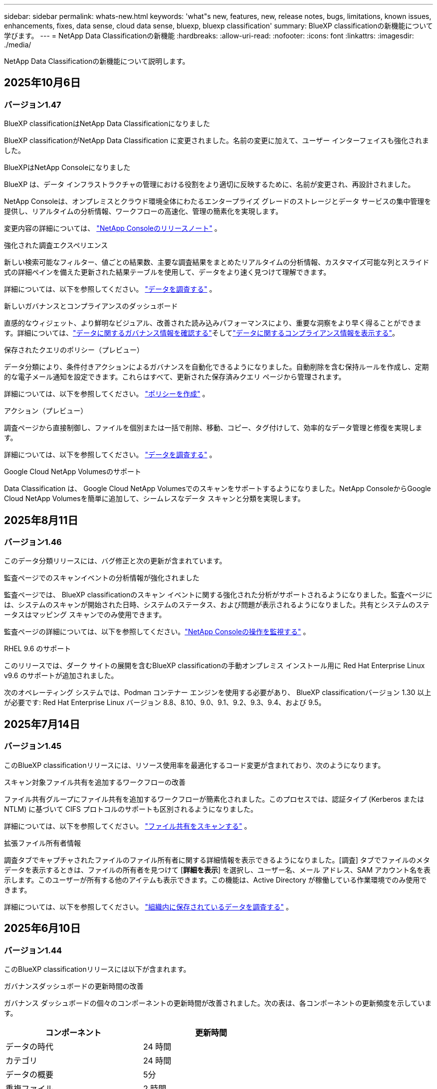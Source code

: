 ---
sidebar: sidebar 
permalink: whats-new.html 
keywords: 'what"s new, features, new, release notes, bugs, limitations, known issues, enhancements, fixes, data sense, cloud data sense, bluexp, bluexp classification' 
summary: BlueXP classificationの新機能について学びます。 
---
= NetApp Data Classificationの新機能
:hardbreaks:
:allow-uri-read: 
:nofooter: 
:icons: font
:linkattrs: 
:imagesdir: ./media/


[role="lead"]
NetApp Data Classificationの新機能について説明します。



== 2025年10月6日



=== バージョン1.47

.BlueXP classificationはNetApp Data Classificationになりました
BlueXP classificationがNetApp Data Classification に変更されました。名前の変更に加えて、ユーザー インターフェイスも強化されました。

.BlueXPはNetApp Consoleになりました
BlueXP は、データ インフラストラクチャの管理における役割をより適切に反映するために、名前が変更され、再設計されました。

NetApp Consoleは、オンプレミスとクラウド環境全体にわたるエンタープライズ グレードのストレージとデータ サービスの集中管理を提供し、リアルタイムの分析情報、ワークフローの高速化、管理の簡素化を実現します。

変更内容の詳細については、 https://docs.netapp.com/us-en/console-relnotes/index.html["NetApp Consoleのリリースノート"] 。

.強化された調査エクスペリエンス
新しい検索可能なフィルター、値ごとの結果数、主要な調査結果をまとめたリアルタイムの分析情報、カスタマイズ可能な列とスライド式の詳細ペインを備えた更新された結果テーブルを使用して、データをより速く見つけて理解できます。

詳細については、以下を参照してください。 link:https://docs.netapp.com/us-en/data-services-data-classification/task-investigate-data.html#view-file-metada["データを調査する"] 。

.新しいガバナンスとコンプライアンスのダッシュボード
直感的なウィジェット、より鮮明なビジュアル、改善された読み込みパフォーマンスにより、重要な洞察をより早く得ることができます。詳細については、link:https://docs.netapp.com/us-en/data-services-data-classification//task-controlling-governance-data.html["データに関するガバナンス情報を確認する"]そしてlink:https://docs.netapp.com/us-en/data-services-data-classification/task-controlling-private-data.html["データに関するコンプライアンス情報を表示する"]。

.保存されたクエリのポリシー（プレビュー）
データ分類により、条件付きアクションによるガバナンスを自動化できるようになりました。自動削除を含む保持ルールを作成し、定期的な電子メール通知を設定できます。これらはすべて、更新された保存済みクエリ ページから管理されます。

詳細については、以下を参照してください。 link:https://docs.netapp.com/us-en/data-services-data-classification/task-using-policies.html["ポリシーを作成"] 。

.アクション（プレビュー）
調査ページから直接制御し、ファイルを個別または一括で削除、移動、コピー、タグ付けして、効率的なデータ管理と修復を実現します。

詳細については、以下を参照してください。 link:https://docs.netapp.com/us-en/data-services-data-classification/task-investigate-data.html#view-file-metada["データを調査する"] 。

.Google Cloud NetApp Volumesのサポート
Data Classification は、 Google Cloud NetApp Volumesでのスキャンをサポートするようになりました。NetApp ConsoleからGoogle Cloud NetApp Volumesを簡単に追加して、シームレスなデータ スキャンと分類を実現します。



== 2025年8月11日



=== バージョン1.46

このデータ分類リリースには、バグ修正と次の更新が含まれています。

.監査ページでのスキャンイベントの分析情報が強化されました
監査ページでは、 BlueXP classificationのスキャン イベントに関する強化された分析がサポートされるようになりました。監査ページには、システムのスキャンが開始された日時、システムのステータス、および問題が表示されるようになりました。共有とシステムのステータスはマッピング スキャンでのみ使用できます。

監査ページの詳細については、以下を参照してください。link:https://docs.netapp.com/us-en/console-setup-admin/task-monitor-cm-operations.html["NetApp Consoleの操作を監視する"^] 。

.RHEL 9.6 のサポート
このリリースでは、ダーク サイトの展開を含むBlueXP classificationの手動オンプレミス インストール用に Red Hat Enterprise Linux v9.6 のサポートが追加されました。

次のオペレーティング システムでは、Podman コンテナー エンジンを使用する必要があり、 BlueXP classificationバージョン 1.30 以上が必要です: Red Hat Enterprise Linux バージョン 8.8、8.10、9.0、9.1、9.2、9.3、9.4、および 9.5。



== 2025年7月14日



=== バージョン1.45

このBlueXP classificationリリースには、リソース使用率を最適化するコード変更が含まれており、次のようになります。

.スキャン対象ファイル共有を追加するワークフローの改善
ファイル共有グループにファイル共有を追加するワークフローが簡素化されました。このプロセスでは、認証タイプ (Kerberos または NTLM) に基づいて CIFS プロトコルのサポートも区別されるようになりました。

詳細については、以下を参照してください。 link:https://docs.netapp.com/us-en/data-services-data-classification/task-scanning-file-shares.html["ファイル共有をスキャンする"] 。

.拡張ファイル所有者情報
調査タブでキャプチャされたファイルのファイル所有者に関する詳細情報を表示できるようになりました。[調査] タブでファイルのメタデータを表示するときは、ファイルの所有者を見つけて [**詳細を表示**] を選択し、ユーザー名、メール アドレス、SAM アカウント名を表示します。このユーザーが所有する他のアイテムも表示できます。この機能は、Active Directory が稼働している作業環境でのみ使用できます。

詳細については、以下を参照してください。 link:https://docs.netapp.com/us-en/data-services-data-classification/task-investigate-data.html["組織内に保存されているデータを調査する"] 。



== 2025年6月10日



=== バージョン1.44

このBlueXP classificationリリースには以下が含まれます。

.ガバナンスダッシュボードの更新時間の改善
ガバナンス ダッシュボードの個々のコンポーネントの更新時間が改善されました。次の表は、各コンポーネントの更新頻度を示しています。

[cols="1,1"]
|===
| コンポーネント | 更新時間 


| データの時代 | 24 時間 


| カテゴリ | 24 時間 


| データの概要 | 5分 


| 重複ファイル | 2 時間 


| ファイルの種類 | 24 時間 


| 非ビジネスデータ | 2 時間 


| オープン権限 | 24 時間 


| 保存済みの検索 | 2 時間 


| 機密データと幅広い権限 | 24 時間 


| データのサイズ | 24 時間 


| 古いデータ | 2 時間 


| 機密レベル別トップデータリポジトリ | 2 時間 
|===
最終更新の時刻を表示し、重複ファイル、非ビジネス データ、保存された検索、古いデータ、および機密レベル別の上位データ リポジトリ コンポーネントを手動で更新できます。ガバナンスダッシュボードの詳細については、以下を参照してください。link:https://docs.netapp.com/us-en/data-services-data-classification/task-controlling-governance-data.html["組織に保存されているデータに関するガバナンスの詳細を表示する"] 。

.パフォーマンスとセキュリティの改善
BlueXP分類のパフォーマンス、メモリ消費、セキュリティを改善するための機能強化が行われました。

.バグ修正
Redis がアップグレードされ、 BlueXP classificationの信頼性が向上しました。BlueXP classificationでは、スキャン中のファイル数レポートの精度を向上させるために Elasticsearch を使用するようになりました。



== 2025年5月12日



=== バージョン1.43

このデータ分類リリースには以下が含まれます。

.分類スキャンの優先順位付け
データ分類では、マッピングのみのスキャンに加えて、マップと分類のスキャンを優先順位付けする機能がサポートされており、最初に完了するスキャンを選択できます。マップと分類スキャンの優先順位付けは、スキャンの開始中および開始前にサポートされます。進行中のスキャンを優先することを選択した場合、マッピングスキャンと分類スキャンの両方が優先されます。

詳細については、以下を参照してください。 link:https://docs.netapp.com/us-en/data-services-data-classification/task-managing-repo-scanning.html#prioritize-scans["スキャンを優先する"] 。

.カナダの個人識別情報（PII）データカテゴリのサポート
データ分類スキャンは、カナダの PII データ カテゴリを識別します。これらのカテゴリには、すべてのカナダの州および準州の銀行情報、パスポート番号、社会保険番号、運転免許証番号、健康保険証番号が含まれます。

詳細については、以下を参照してください。 link:https://docs.netapp.com/us-en/data-services-data-classification/reference-private-data-categories.html#types-of-personal-data["個人データのカテゴリ"] 。

.カスタム分類（プレビュー）
データ分類では、マップと分類スキャンのカスタム分類をサポートします。カスタム分類を使用すると、正規表現を使用して組織固有のデータを取得するようにデータ分類スキャンをカスタマイズできます。この機能は現在プレビュー段階です。

詳細については、以下を参照してください。 link:https://docs.netapp.com/us-en/data-services-data-classification/task-custom-classification.html["カスタム分類を追加する"] 。

.保存した検索タブ
**ポリシー**タブの名前が変更されましたlink:https://docs.netapp.com/us-en/data-services-data-classification/task-using-policies.html["**保存された検索**"]。機能に変更はありません。

.スキャンイベントを監査ページに送信する
データ分類は、分類イベント（スキャンの開始時と終了時）をlink:https://docs.netapp.com/us-en/console-setup-admin/task-monitor-cm-operations.html#audit-user-activity-from-the-bluexp-timeline["NetAppコンソール監査ページ"^]。

.セキュリティアップデート
* Keras パッケージが更新され、脆弱性 (BDSA-2025-0107 および BDSA-2025-1984) が軽減されました。
* Docker コンテナの構成が更新されました。コンテナは、生のネットワーク パケットを作成するためにホストのネットワーク インターフェイスにアクセスできなくなります。このアップデートでは、不要なアクセスを減らすことで、潜在的なセキュリティ リスクを軽減します。


.パフォーマンスの向上
RAM 使用量を削減し、データ分類の全体的なパフォーマンスを向上させるために、コード強化が実装されました。

.バグ修正
StorageGRIDスキャンが失敗し、調査ページのフィルター オプションが読み込まれず、大量の評価でデータ検出評価がダウンロードされないというバグが修正されました。



== 2025年4月14日



=== バージョン1.42

このBlueXP classificationリリースには以下が含まれます。

.作業環境の一括スキャン
BlueXP classificationは、作業環境の一括操作をサポートします。作業環境において、マッピング スキャンを有効にするか、マップと分類スキャンを有効にするか、スキャンを無効にするか、ボリューム全体にカスタム構成を作成するかを選択できます。個々のボリュームを選択した場合は、一括選択が上書きされます。一括操作を実行するには、[**構成**] ページに移動して選択を行います。

.調査レポートをローカルにダウンロードする
BlueXP classificationでは、データ調査レポートをローカルにダウンロードしてブラウザーで表示する機能がサポートされています。ローカル オプションを選択した場合、データ調査は CSV 形式でのみ利用可能になり、最初の 10,000 行のデータのみが表示されます。

詳細については、以下を参照してください。 link:https://docs.netapp.com/us-en/data-services-data-classification/task-investigate-data.html#create-the-data-investigation-report["BlueXP classificationを使用して組織内に保存されているデータを調査します"] 。



== 2025年3月10日



=== バージョン1.41

このBlueXP classificationリリースには、一般的な改善とバグ修正が含まれています。また、次のものも含まれます:

.スキャンステータス
BlueXP classificationは、ボリューム上の初期マッピングおよび分類スキャンの進行状況をリアルタイムで追跡します。個別のプログレッシブ バーでマッピング スキャンと分類スキャンが追跡され、スキャンされたファイルの合計数の割合が表示されます。進行状況バーにマウスを移動すると、スキャンされたファイルの数とファイルの合計数を表示することもできます。スキャンのステータスを追跡すると、スキャンの進行状況に関するより深い分析情報が得られ、スキャンをより適切に計画し、リソースの割り当てを把握できるようになります。

スキャンのステータスを表示するには、 BlueXP classificationの **構成** に移動し、**作業環境構成** を選択します。各ボリュームごとに進行状況が一行で表示されます。



== 2025年2月19日



=== バージョン1.40

このBlueXP classificationリリースには、次の更新が含まれています。

.RHEL 9.5 のサポート
このリリースでは、これまでサポートされていたバージョンに加えて、Red Hat Enterprise Linux v9.5 のサポートも提供されます。これは、ダーク サイトの展開を含む、 BlueXP classificationの手動オンプレミス インストールに適用されます。

次のオペレーティング システムでは、Podman コンテナー エンジンを使用する必要があり、 BlueXP classificationバージョン 1.30 以上が必要です: Red Hat Enterprise Linux バージョン 8.8、8.10、9.0、9.1、9.2、9.3、9.4、および 9.5。

.マッピングのみのスキャンを優先する
マッピングのみのスキャンを実行する場合、最も重要なスキャンを優先できます。この機能は、作業環境が多数あり、優先度の高いスキャンが最初に完了するようにしたい場合に役立ちます。

デフォルトでは、スキャンは開始された順序に基づいてキューに入れられます。スキャンを優先順位付けする機能を使用すると、スキャンをキューの先頭に移動できます。複数のスキャンを優先できます。優先順位は先入先出順で指定されます。つまり、最初に優先順位を指定したスキャンがキューの先頭に移動し、2 番目に優先順位を指定したスキャンはキューの 2 番目になり、以下同様に続きます。

優先権は 1 回限り付与されます。マッピング データの自動再スキャンはデフォルトの順序で実行されます。

優先順位はlink:https://docs.netapp.com/us-en/data-services-data-classification/concept-classification.html["マッピングのみのスキャン"^]; マップスキャンや分類スキャンには使用できません。

詳細については、以下を参照してください。 link:https://docs.netapp.com/us-en/data-services-data-classification/task-managing-repo-scanning.html#prioritize-scans["スキャンを優先する"^] 。

.すべてのスキャンを再試行する
BlueXP classificationは、失敗したすべてのスキャンを一括して再試行する機能をサポートしています。

**すべて再試行** 機能を使用すると、バッチ操作でスキャンを再試行できます。ネットワークの停止などの一時的な問題により分類スキャンが失敗した場合は、スキャンを個別に再試行するのではなく、1 つのボタンですべてのスキャンを同時に再試行できます。スキャンは必要に応じて何度でも再試行できます。

すべてのスキャンを再試行するには:

. BlueXP classificationメニューから、*構成*を選択します。
. 失敗したスキャンをすべて再試行するには、「すべてのスキャンを再試行」を選択します。


.分類モデルの精度向上
機械学習モデルの精度はlink:https://docs.netapp.com/us-en/data-services-data-classification/reference-private-data-categories.html#types-of-sensitive-personal-datapredefined-categories["定義済みカテゴリ"]11%向上しました。



== 2025年1月22日



=== バージョン1.39

このBlueXP classificationリリースでは、データ調査レポートのエクスポート プロセスが更新されます。このエクスポートの更新は、データの追加分析を実行したり、データで追加の視覚化を作成したり、データ調査の結果を他のユーザーと共有したりするのに役立ちます。

以前は、データ調査レポートのエクスポートは 10,000 行に制限されていました。このリリースでは、制限が解除され、すべてのデータをエクスポートできるようになりました。この変更により、データ調査レポートからより多くのデータをエクスポートできるようになり、データ分析の柔軟性が向上します。

作業環境、ボリューム、保存先フォルダー、JSON または CSV 形式を選択できます。エクスポートされたファイル名には、データがいつエクスポートされたかを識別するのに役立つタイムスタンプが含まれます。

サポートされている作業環境は次のとおりです。

* Cloud Volumes ONTAP
* ONTAP向け FSx
* ONTAP
* 共有グループ


データ調査レポートからのデータのエクスポートには、次の制限があります。

* ダウンロードできるレコードの最大数は、タイプ（ファイル、ディレクトリ、テーブル）ごとに5億件です。
* 100 万件のレコードをエクスポートするには約 35 分かかると予想されます。


データ調査とレポートの詳細については、 https://docs.netapp.com/us-en/data-services-data-classification/task-investigate-data.html["組織内に保存されているデータを調査する"] 。



== 2024年12月16日



=== バージョン1.38

このBlueXP classificationリリースには、一般的な改善とバグ修正が含まれています。



== 2024年11月4日



=== バージョン1.37

このBlueXP classificationリリースには、次の更新が含まれています。

.RHEL 8.10 のサポート
このリリースでは、これまでサポートされていたバージョンに加えて、Red Hat Enterprise Linux v8.10 のサポートも提供されます。これは、ダーク サイトの展開を含む、 BlueXP classificationの手動オンプレミス インストールに適用されます。

次のオペレーティング システムでは、Podman コンテナー エンジンを使用する必要があり、 BlueXP classificationバージョン 1.30 以上が必要です: Red Hat Enterprise Linux バージョン 8.8、8.10、9.0、9.1、9.2、9.3、および 9.4。

詳細はこちら https://docs.netapp.com/us-en/data-services-data-classification/concept-classification.html["BlueXP classification"]。

.NFS v4.1 のサポート
このリリースでは、以前サポートされていたバージョンに加えて、NFS v4.1 のサポートも提供されます。

詳細はこちら https://docs.netapp.com/us-en/data-services-data-classification/concept-classification.html["BlueXP classification"]。



== 2024年10月10日



=== バージョン1.36

.RHEL 9.4 のサポート
このリリースでは、これまでサポートされていたバージョンに加えて、Red Hat Enterprise Linux v9.4 のサポートも提供されます。これは、ダーク サイトの展開を含む、 BlueXP classificationの手動オンプレミス インストールに適用されます。

次のオペレーティング システムでは、Podman コンテナー エンジンを使用する必要があり、 BlueXP classificationバージョン 1.30 以上が必要です: Red Hat Enterprise Linux バージョン 8.8、9.0、9.1、9.2、9.3、および 9.4。

詳細はこちら https://docs.netapp.com/us-en/data-services-data-classification/task-deploy-overview.html["BlueXP classification展開の概要"]。

.スキャンパフォーマンスの向上
このリリースでは、スキャン パフォーマンスが向上しました。



== 2024年9月2日



=== バージョン1.35

.StorageGRIDデータをスキャン
BlueXP classificationは、 StorageGRID内のデータのスキャンをサポートします。

詳細については、link:task-scanning-storagegrid.html["StorageGRIDデータをスキャン"] 。



== 2024年8月5日



=== バージョン1.34

このBlueXP classificationリリースには、次の更新が含まれています。

.CentOSからUbuntuへの変更
BlueXP classificationは、 Microsoft Azure および Google Cloud Platform (GCP) 向けの Linux オペレーティング システムを CentOS 7.9 から Ubuntu 22.04 に更新しました。

展開の詳細については、 https://docs.netapp.com/us-en/data-services-data-classification/task-deploy-compliance-onprem.html#prepare-the-linux-host-system["インターネットにアクセスできる Linux ホストにインストールし、Linux ホスト システムを準備します。"] 。



== 2024年7月1日



=== バージョン1.33

.Ubuntuをサポート
このリリースは、Ubuntu 24.04 Linux プラットフォームをサポートしています。

.マッピングスキャンはメタデータを収集します
次のメタデータはマッピング スキャン中にファイルから抽出され、ガバナンス、コンプライアンス、調査のダッシュボードに表示されます。

* 労働環境
* 作業環境の種類
* ストレージリポジトリ
* ファイル タイプ
* 使用済み容量
* ファイル数
* ファイル サイズ
* ファイル作成
* ファイルの最終アクセス
* ファイルの最終更新日時
* ファイル発見時刻
* 権限の抽出


.ダッシュボードの追加データ
このリリースでは、マッピング スキャン中にガバナンス、コンプライアンス、調査ダッシュボードに表示されるデータが更新されます。

詳細については、 link:https://docs.netapp.com/us-en/data-services-data-classification/concept-classification.html["マッピングスキャンと分類スキャンの違いは何ですか？"] 。



== 2024年6月5日



=== バージョン1.32

.構成ページの新しいマッピングステータス列
このリリースでは、構成ページに新しいマッピング ステータス列が表示されるようになりました。新しい列は、マッピングが実行中か、キューに入れられているか、一時停止中かなどを識別するのに役立ちます。

ステータスの説明については、 https://docs.netapp.com/us-en/data-services-data-classification/task-managing-repo-scanning.html["スキャン設定を変更する"] 。



== 2024年5月15日



=== バージョン1.31

.分類はBlueXPのコアサービスとして利用可能
BlueXP classificationは、コネクタごとに最大 500 TiB のスキャン データに対して、追加料金なしでBlueXP内のコア機能として利用できるようになりました。分類ライセンスや有料サブスクリプションは必要ありません。この新しいバージョンでは、 BlueXP classification機能をNetAppストレージ システムのスキャンに重点的に使用しているため、一部の従来の機能は、以前にライセンスを支払った顧客のみが利用できるようになります。これらのレガシー機能の使用は、有料契約の終了日に達すると無効になります。


NOTE: データ分類では、スキャンできるデータの量に制限はありません。各コンソール エージェントは、500 TiB のデータのスキャンと表示をサポートします。500TiB以上のデータをスキャンするには、link:https://docs.netapp.com/us-en/console-setup-admin/concept-connectors.html#connector-installation["別のコンソールエージェントをインストールする"^]それからlink:https://docs.netapp.com/us-en/data-services-data-classification/task-deploy-overview.html["別のデータ分類インスタンスをデプロイする"]。 + コンソール UI には、単一のコネクタからのデータが表示されます。複数のコンソールエージェントからデータを表示するヒントについては、link:https://docs.netapp.com/us-en/console-setup-admin/task-manage-multiple-connectors.html#switch-between-connectors["複数のコンソールエージェントを操作する"^] 。



== 2024年4月1日



=== バージョン1.30

.RHEL v8.8 および v9.3 BlueXP classificationのサポートが追加されました
このリリースでは、Docker エンジンではなく Podman を必要とする、以前サポートされていた 9.x に加えて、Red Hat Enterprise Linux v8.8 および v9.3 のサポートも提供されます。これは、 BlueXP classificationの手動オンプレミス インストールに適用されます。

次のオペレーティング システムでは、Podman コンテナー エンジンを使用する必要があり、 BlueXP classificationバージョン 1.30 以上が必要です: Red Hat Enterprise Linux バージョン 8.8、9.0、9.1、9.2、および 9.3。

詳細はこちら https://docs.netapp.com/us-en/data-services-data-classification/task-deploy-overview.html["BlueXP classification展開の概要"]。

オンプレミスにある RHEL 8 または 9 ホストにコネクタをインストールする場合、 BlueXP classificationがサポートされます。RHEL 8 または 9 ホストが AWS、Azure、または Google Cloud に存在する場合はサポートされません。

.監査ログ収集を有効にするオプションが削除されました
監査ログ収集を有効にするオプションが無効になっています。

.スキャン速度の向上
セカンダリ スキャナー ノードでのスキャン パフォーマンスが向上しました。スキャンに追加の処理能力が必要な場合は、スキャナー ノードを追加できます。詳細については、 https://docs.netapp.com/us-en/data-services-data-classification/task-deploy-compliance-onprem.html["インターネットにアクセスできるホストにBlueXP classificationをインストールする"] 。

.自動アップグレード
インターネットにアクセスできるシステムにBlueXP classificationを展開した場合、システムは自動的にアップグレードされます。以前は、最後のユーザーアクティビティから特定の時間が経過した後にアップグレードが実行されていました。このリリースでは、現地時間が午前 1 時から午前 5 時の間であれば、 BlueXP classificationが自動的にアップグレードされます。現地時間がこれらの時間外の場合、最後のユーザーアクティビティから特定の時間が経過した後にアップグレードが行われます。詳細については、 https://docs.netapp.com/us-en/data-services-data-classification/task-deploy-compliance-onprem.html["インターネットにアクセスできる Linux ホストにインストールする"] 。

インターネットにアクセスせずにBlueXP classificationを展開した場合は、手動でアップグレードする必要があります。詳細については、 https://docs.netapp.com/us-en/data-services-data-classification/task-deploy-compliance-dark-site.html["インターネットにアクセスできない Linux ホストにBlueXP classificationをインストールする"] 。



== 2024年3月4日



=== バージョン1.29

.特定のデータソースディレクトリにあるスキャンデータを除外できるようになりました
BlueXP classificationで特定のデータ ソース ディレクトリにあるスキャン データを除外する場合は、 BlueXP classificationが処理する構成ファイルにこれらのディレクトリ名を追加できます。この機能により、不要なディレクトリのスキャンや、誤った個人データ結果が返されるディレクトリのスキャンを回避できます。

https://docs.netapp.com/us-en/data-services-data-classification/task-exclude-scan-paths.html["詳細情報"] 。

.エクストララージインスタンスのサポートが認定されました
2 億 5,000 万を超えるファイルをスキャンするためにBlueXP classificationが必要な場合は、クラウド展開またはオンプレミス インストールで特大インスタンスを使用できます。このタイプのシステムは最大 5 億個のファイルをスキャンできます。

https://docs.netapp.com/us-en/data-services-data-classification/concept-classification.html#the-data-classification-instance["詳細情報"] 。



== 2024年1月10日



=== バージョン1.27

.調査ページの結果には、アイテムの合計数に加えて合計サイズが表示されます。
調査ページのフィルタリングされた結果には、ファイルの合計数に加えて、アイテムの合計サイズが表示されます。これは、ファイルを移動したり、削除したりする場合などに役立ちます。

.追加のグループIDを「組織に公開」として設定する
グループが最初にその権限で設定されていなかった場合、NFS 内のグループ ID をBlueXP classificationから直接「組織に公開」として設定できるようになりました。これらのグループ ID が添付されているファイルとフォルダーは、調査の詳細ページで「組織に公開」として表示されます。方法を見るlink:https://docs.netapp.com/us-en/data-services-data-classification/task-add-group-id-as-open.html["追加のグループIDを「組織に公開」として追加する"]。



== 2023年12月14日



=== バージョン1.26.6

このリリースにはいくつかのマイナーな機能強化が含まれています。

このリリースでは、次のオプションも削除されました。

* 監査ログ収集を有効にするオプションが無効になっています。
* ディレクトリ調査中は、ディレクトリ別に個人識別情報 (PII) データの数を計算するオプションは使用できません。。 link:task-investigate-data.html["組織内に保存されているデータを調査する"] 。
* Azure Information Protection (AIP) ラベルを使用してデータを統合するオプションが無効になりました。




== 2023年11月6日



=== バージョン1.26.3

このリリースでは以下の問題が修正されました

* ダッシュボードでシステムによってスキャンされたファイルの数を表示する際の不一致を修正しました。
* 名前とメタデータに特殊文字が含まれるファイルとディレクトリを処理およびレポートすることにより、スキャン動作が改善されました。




== 2023年10月4日



=== バージョン1.26

.RHEL バージョン 9 でのBlueXP classificationのオンプレミス インストールのサポート
Red Hat Enterprise Linux バージョン 8 および 9 は、 BlueXP classificationのインストールに必要な Docker エンジンをサポートしていません。コンテナ インフラストラクチャとして Podman バージョン 4 以上を使用して、RHEL 9.0、9.1、9.2 へのBlueXP classificationのインストールをサポートするようになりました。ご使用の環境で最新バージョンの RHEL を使用する必要がある場合は、Podman を使用するときにBlueXP classification(バージョン 1.26 以上) をインストールできるようになりました。

現時点では、RHEL 9.x を使用する場合、ダーク サイトのインストールまたは分散スキャン環境 (マスター スキャナー ノードとリモート スキャナー ノードを使用) はサポートされていません。



== 2023年9月5日



=== バージョン1.25

.小規模および中規模の展開は一時的に利用できません
AWS でBlueXP classificationのインスタンスをデプロイする場合、*デプロイ > 構成* を選択して小規模または中規模のインスタンスを選択するオプションは現時点では使用できません。*[デプロイ] > [デプロイ]* を選択すると、大きなインスタンス サイズを使用してインスタンスをデプロイできます。

.調査結果ページから最大10万件のアイテムにタグを適用します
これまでは、調査結果ページで一度に 1 ページにしかタグを適用できませんでした (20 項目)。調査結果ページですべての項目を選択し、一度に最大 100,000 項目まですべての項目にタグを適用できるようになりました。

.最小ファイルサイズが 1 MB の重複ファイルを識別します
BlueXP classificationは、ファイルが 50 MB 以上の場合にのみ重複ファイルを識別します。1 MB から始まる重複ファイルを識別できるようになりました。調査ページのフィルター「ファイル サイズ」と「重複」を使用すると、環境内で重複している特定のサイズのファイルを確認できます。



== 2023年7月17日



=== バージョン1.24

.BlueXP classificationにより、ドイツの個人データの2つの新しいタイプが特定されました
BlueXP classificationでは、次の種類のデータを含むファイルを識別して分類できます。

* ドイツの ID (Personalausweisnummer)
* ドイツの社会保障番号 (Sozialversicherungsnummer)


link:https://docs.netapp.com/us-en/data-services-data-classification/reference-private-data-categories.html#types-of-personal-data["BlueXP classificationがあなたのデータ内で識別できるすべての個人データの種類を確認します"] 。

.BlueXP classificationは制限モードとプライベートモードで完全にサポートされています
BlueXP classificationは、インターネット アクセスがないサイト (プライベート モード) およびインターネットからの送信アクセスが制限されているサイト (制限モード) でも完全にサポートされるようになりました。link:https://docs.netapp.com/us-en/console-setup-admin/concept-modes.html["コネクタのBlueXP展開モードの詳細"^] 。

.BlueXP classificationのプライベートモードインストールをアップグレードするときにバージョンをスキップする機能
順次的でない場合でも、 BlueXP classificationの新しいバージョンにアップグレードできるようになりました。つまり、 BlueXP classificationを一度に 1 バージョンずつアップグレードするという現在の制限は必要なくなります。この機能はバージョン 1.24 以降で適用されます。

.BlueXP classificationAPIが利用可能になりました
BlueXP classificationAPI を使用すると、アクションの実行、クエリの作成、スキャンしているデータに関する情報のエクスポートが可能になります。インタラクティブなドキュメントは Swagger を使用して利用できます。ドキュメントは、調査、コンプライアンス、ガバナンス、構成など、複数のカテゴリに分かれています。各カテゴリは、 BlueXP classificationUI のタブへの参照です。

link:https://docs.netapp.com/us-en/data-services-data-classification/api-classification.html["BlueXP classificationAPIの詳細"] 。



== 2023年6月6日



=== バージョン1.23

.データ主体名の検索時に日本語がサポートされるようになりました
データ主体アクセス要求 (DSAR) に応じて主体の名前を検索するときに、日本語の名前を入力できるようになりました。生成することができますlink:https://docs.netapp.com/us-en/data-services-data-classification/task-generating-compliance-reports.html["データ主体アクセス要求レポート"]結果の情報とともに。日本語名を入力することもできますlink:https://docs.netapp.com/us-en/data-services-data-classification/task-investigate-data.html["データ調査ページの「データ主体」フィルター"]対象者の名前が含まれるファイルを識別します。

.Ubuntuは現在、BlueXP classificationをインストールできるLinuxディストリビューションとしてサポートされています。
Ubuntu 22.04 は、 BlueXP classificationのサポート対象オペレーティング システムとして認定されました。インストーラーのバージョン 1.23 を使用する場合、ネットワーク内の Ubuntu Linux ホスト、またはクラウド内の Linux ホストにBlueXP classificationをインストールできます。 https://docs.netapp.com/us-en/data-services-data-classification/task-deploy-compliance-onprem.html["UbuntuがインストールされているホストにBlueXP classificationをインストールする方法をご覧ください"] 。

.Red Hat Enterprise Linux 8.6 および 8.7 は、新しいBlueXP classificationのインストールではサポートされなくなりました。
Red Hat は前提条件である Docker をサポートしなくなったため、これらのバージョンは新しいデプロイメントではサポートされません。  RHEL 8.6 または 8.7 で実行されている既存のBlueXP classificationマシンがある場合、 NetApp は引き続きその構成をサポートします。

.BlueXP classificationは、 ONTAPシステムからFPolicyイベントを受信するFPolicyコレクタとして設定できます。
作業環境内のボリュームで検出されたファイル アクセス イベントについて、 BlueXP classificationシステムでファイル アクセス監査ログを収集できるようにすることができます。  BlueXP classificationでは、作成、読み取り、書き込み、削除、名前の変更、所有者/権限の変更、SACL/DACL の変更といった FPolicy イベントの種類と、ファイルに対してアクションを実行したユーザーをキャプチャできます。

.Data Sense BYOLライセンスがダークサイトでサポートされるようになりました
ライセンスが少なくなると通知が届くように、Data Sense BYOL ライセンスをダーク サイトのBlueXP digital walletにアップロードできるようになりました。



== 2023年4月3日



=== バージョン1.22

.新しいデータ検出評価レポート
データ検出評価レポートでは、スキャンされた環境の高レベルの分析が提供され、システムの検出結果が強調表示され、懸念される領域と潜在的な修復手順が示されます。このレポートの目的は、データ セットのデータ ガバナンスの懸念、データ セキュリティの露出、およびデータ コンプライアンスのギャップについての認識を高めることです。 https://docs.netapp.com/us-en/data-services-data-classification/task-controlling-governance-data.html["データ検出評価レポートの生成方法と使用方法をご覧ください"] 。

.クラウド内の小規模なインスタンスにBlueXP classificationを展開する機能
AWS 環境でBlueXPコネクタからBlueXP classificationを展開する場合、デフォルトのインスタンスで使用できるものよりも小さい 2 つのインスタンスタイプから選択できるようになりました。小規模な環境をスキャンする場合、クラウド コストを節約できます。ただし、小さいインスタンスを使用する場合は、いくつかの制限があります。 https://docs.netapp.com/us-en/data-services-data-classification/concept-classification.html["利用可能なインスタンスタイプと制限事項を確認する"] 。

.BlueXP classificationのインストール前に Linux システムを認定するためのスタンドアロン スクリプトが利用可能になりました
BlueXP classificationインストールの実行とは別に、Linux システムがすべての前提条件を満たしていることを確認したい場合は、前提条件のみをテストする別のスクリプトをダウンロードできます。 https://docs.netapp.com/us-en/data-services-data-classification/task-test-linux-system.html["LinuxホストがBlueXP classificationをインストールする準備ができているかどうかを確認する方法をご覧ください"] 。



== 2023年3月7日



=== バージョン1.21

.BlueXP classificationUIから独自のカスタムカテゴリを追加できる新機能
BlueXP classificationでは、独自のカスタム カテゴリを追加できるようになりました。これにより、 BlueXP classificationはそれらのカテゴリに適合するファイルを識別します。  BlueXP classificationには多くの https://docs.netapp.com/us-en/data-services-data-classification/reference-private-data-categories.html["定義済みカテゴリ"]この機能を使用すると、カスタム カテゴリを追加して、組織固有の情報がデータ内のどこにあるかを識別することができます。

.BlueXP classificationUIからカスタムキーワードを追加できるようになりました
BlueXP classificationには、しばらくの間、将来のスキャンでBlueXP classificationが識別するカスタム キーワードを追加する機能がありました。ただし、キーワードを追加するには、 BlueXP classificationLinux ホストにログインし、コマンド ライン インターフェイスを使用する必要がありました。このリリースでは、カスタム キーワードを追加する機能がBlueXP classificationUI に組み込まれ、これらのキーワードの追加と編集が非常に簡単になりました。

.「最終アクセス時間」が変更された場合、 BlueXP classificationでファイルをスキャンしないようにする機能
デフォルトでは、 BlueXP classificationに適切な「書き込み」権限がない場合、 BlueXP classificationは「最終アクセス時刻」を元のタイムスタンプに戻すことができないため、システムはボリューム内のファイルをスキャンしません。ただし、ファイルの最終アクセス時刻が元の時刻にリセットされても問題がない場合は、構成ページでこの動作を上書きして、 BlueXP classificationが権限に関係なくボリュームをスキャンするようにすることができます。

この機能と連動して、「スキャン分析イベント」という新しいフィルターが追加され、 BlueXP classificationで最終アクセス時間を戻せなかったために分類されなかったファイル、またはBlueXP classificationで最終アクセス時間を戻せなかったにもかかわらず分類されたファイルを表示できるようになりました。

https://docs.netapp.com/us-en/data-services-data-classification/reference-collected-metadata.html["「最終アクセスタイムスタンプ」とBlueXP classificationに必要な権限について詳しくは、こちらをご覧ください。"] 。

.BlueXP classificationにより3つの新しいタイプの個人データが識別される
BlueXP classificationでは、次の種類のデータを含むファイルを識別して分類できます。

* ボツワナ ID カード (オマン) 番号
* ボツワナのパスポート番号
* シンガポール国民登録身分証明書（NRIC）


https://docs.netapp.com/us-en/data-services-data-classification/reference-private-data-categories.html["BlueXP classificationがあなたのデータ内で識別できるすべての個人データの種類を確認します"] 。

.ディレクトリの機能を更新しました
* データ調査レポートの「軽量 CSV レポート」オプションに、ディレクトリからの情報が含まれるようになりました。
* 「最終アクセス」時間フィルターに、ファイルとディレクトリの両方の最終アクセス時間が表示されるようになりました。


.インストールの機能強化
* インターネットにアクセスできないサイト (ダークサイト) 用のBlueXP classificationインストーラーは、インストールを正常に実行するために必要なシステムとネットワークの要件が満たされているかどうかを確認するための事前チェックを実行するようになりました。
* インストール監査ログファイルは保存され、次の場所に書き込まれます。 `/ops/netapp/install_logs` 。




== 2023年2月5日



=== バージョン1.20

.ポリシーベースの通知メールを任意のメールアドレスに送信する機能
BlueXP classificationの以前のバージョンでは、特定の重要なポリシーが結果を返すときに、アカウント内のBlueXPユーザーに電子メールアラートを送信できました。この機能を使用すると、オンラインでないときにデータを保護するための通知を受け取ることができます。また、ポリシーから、 BlueXPアカウントに登録されていない他のユーザー (最大 20 件の電子メール アドレス) に電子メール アラートを送信できるようになりました。

https://docs.netapp.com/us-en/data-services-data-classification/task-using-policies.html["ポリシー結果に基づいてメールアラートを送信する方法の詳細"] 。

.BlueXP classificationUIから個人パターンを追加できるようになりました
BlueXP classificationには、しばらくの間、将来のスキャンでBlueXP classificationが識別するカスタム「個人データ」を追加する機能がありました。ただし、カスタム パターンを追加するには、 BlueXP classificationLinux ホストにログインし、コマンド ラインを使用する必要がありました。このリリースでは、正規表現を使用して個人パターンを追加する機能がBlueXP classificationUI に組み込まれ、これらのカスタム パターンの追加と編集が非常に簡単になりました。

.BlueXP classificationを使用して1500万個のファイルを移動する能力
以前は、 BlueXP classificationによって最大 100,000 個のソース ファイルを任意の NFS 共有に移動できました。一度に最大 1500 万個のファイルを移動できるようになりました。

.SharePoint Online ファイルにアクセスできるユーザーの数を確認する機能
「アクセス権を持つユーザーの数」フィルターは、SharePoint Online リポジトリに保存されているファイルをサポートするようになりました。以前は、CIFS 共有上のファイルのみがサポートされていました。現時点では、アクティブ ディレクトリ ベースではない SharePoint グループはこのフィルターではカウントされないことに注意してください。

.アクションステータスパネルに新しい「部分的成功」ステータスが追加されました
新しい「部分的な成功」ステータスは、 BlueXP classificationアクションが完了し、一部の項目は失敗し、一部の項目は成功したことを示します (たとえば、100 個のファイルを移動または削除する場合)。さらに、「完了」ステータスの名前が「成功」に変更されました。以前は、「完了」ステータスに成功したアクションと失敗したアクションがリストされることがありました。ここで、「成功」ステータスは、すべてのアイテムに対するすべてのアクションが成功したことを意味します。 https://docs.netapp.com/us-en/data-services-data-classification/task-view-compliance-actions.html["アクションステータスパネルの表示方法を確認する"] 。



== 2023年1月9日



=== バージョン1.19

.機密データを含むファイルと過度に許可されているファイルのチャートを表示する機能
ガバナンス ダッシュボードに、機密データ (機密データと機密個人データの両方を含む) を含むファイルと過度に許可されているファイルのヒートマップを提供する新しい [機密データと幅広いアクセス許可] 領域が追加されました。これにより、機密データにリスクがある可能性がある場所を確認するのに役立ちます。 https://docs.netapp.com/us-en/data-services-data-classification/task-controlling-governance-data.html["詳細情報"] 。

.データ調査ページで3つの新しいフィルターが利用可能になりました
データ調査ページに表示される結果を絞り込むための新しいフィルターが利用可能になりました。

* 「アクセス権を持つユーザー数」フィルターは、特定の数のユーザーに公開されているファイルとフォルダーを表示します。数値の範囲を選択して結果を絞り込むことができます。たとえば、51 ～ 100 人のユーザーがアクセスできるファイルを確認することができます。
* 「作成時刻」、「検出時刻」、「最終更新日時」、および「最終アクセス日時」フィルターでは、事前定義された日数の範囲を選択するだけでなく、カスタムの日付範囲を作成できるようになりました。たとえば、「作成日時」が「6 か月以上前」のファイルや、「最終更新日時」が「過去 10 日以内」のファイルを検索できます。
* 「ファイル パス」フィルターを使用すると、フィルターされたクエリ結果から除外するパスを指定できるようになりました。特定のデータを含めるパスと除外するパスの両方を入力すると、 BlueXP classificationは最初に含めるパス内のすべてのファイルを検索し、次に除外するパスからファイルを削除して、結果を表示します。


https://docs.netapp.com/us-en/data-services-data-classification/task-investigate-data.html["データを調査するために使用できるすべてのフィルターのリストを表示します"] 。

.BlueXP classificationは日本のマイナンバーを識別できる
BlueXP classificationは、日本の個人番号 (マイナンバーとも呼ばれます) を含むファイルを識別して分類できます。これには、個人および法人のマイナンバーの両方が含まれます。 https://docs.netapp.com/us-en/data-services-data-classification/reference-private-data-categories.html["BlueXP classificationがあなたのデータ内で識別できるすべての個人データの種類を確認します"] 。
